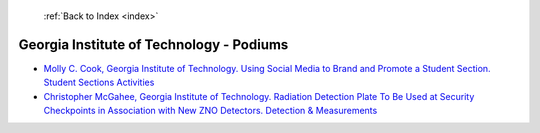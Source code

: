  :ref:`Back to Index <index>`

Georgia Institute of Technology - Podiums
-----------------------------------------

* `Molly C. Cook, Georgia Institute of Technology. Using Social Media to Brand and Promote a Student Section. Student Sections Activities <../_static/docs/285.pdf>`_
* `Christopher McGahee, Georgia Institute of Technology. Radiation Detection Plate To Be Used at Security Checkpoints in Association with New ZNO Detectors. Detection & Measurements <../_static/docs/197.pdf>`_
